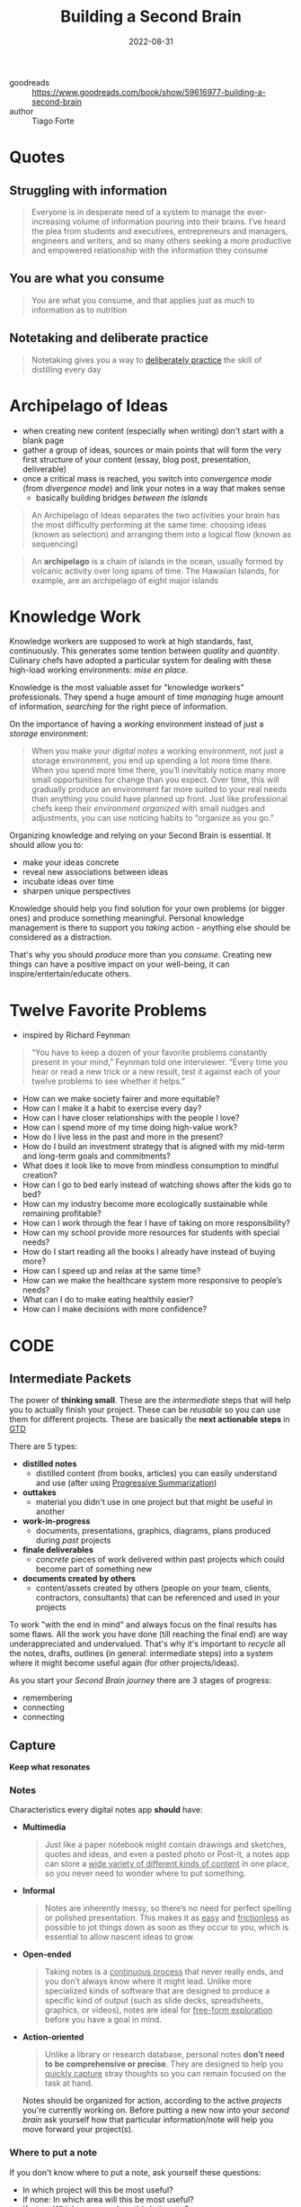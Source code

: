 :PROPERTIES:
:ID:       a4a146e8-291a-4f79-92e4-b74f5d7204e2
:END:
#+title: Building a Second Brain
#+filetags: :basb:productivity:book:
#+date: 2022-08-31

- goodreads :: [[https://www.goodreads.com/book/show/59616977-building-a-second-brain]]
- author :: Tiago Forte

* Quotes
** Struggling with information
#+begin_quote
Everyone is in desperate need of a system to manage the ever-increasing volume of
information pouring into their brains. I’ve heard the plea from students and executives,
entrepreneurs and managers, engineers and writers, and so many others seeking a more
productive and empowered relationship with the information they consume
#+end_quote
** You are what you consume
#+begin_quote
You are what you consume, and that applies just as much to information as to nutrition
#+end_quote
** Notetaking and deliberate practice
#+begin_quote
Notetaking gives you a way to [[id:5d2bfc38-fdfa-45e5-9e66-8c7fb3533fef][deliberately practice]] the skill of distilling every day
#+end_quote
* Archipelago of Ideas
:PROPERTIES:
:ID:       3c3f955f-2367-4c76-93f3-910b454ea1e6
:END:
- when creating new content (especially when writing) don't start with a blank page
- gather a group of ideas, sources or main points that will form the very first structure of your content (essay, blog post, presentation, deliverable)
- once a critical mass is reached, you switch into [[*Divergence vs Convergence][convergence mode]] (from [[*Divergence vs Convergence][divergence mode]]) and link your notes in a way that makes sense
  - basically building bridges /between the islands/

#+begin_quote
An Archipelago of Ideas separates the two activities your brain has the most difficulty
performing at the same time: choosing ideas (known as selection) and arranging them into a
logical flow (known as sequencing)
#+end_quote

#+begin_quote
An *archipelago* is a chain of islands in the ocean, usually formed by volcanic activity
over long spans of time. The Hawaiian Islands, for example, are an archipelago of eight
major islands
#+end_quote


* Knowledge Work
Knowledge workers are supposed to work at high standards, fast, continuously. This generates some tention between /quality/ and /quantity/. Culinary chefs have adopted a particular system for
dealing with these high-load working environments: [[*Mise en place][mise en place]].

Knowledge is the most valuable asset for "knowledge workers" professionals. They spend a huge
amount of time /managing/ huge amount of information, /searching/ for the right piece of information.

On the importance of having a /working/ environment instead of just a /storage/ environment:
#+begin_quote
When you make your [[*Notes][digital notes]] a working environment, not just a storage environment, you end up spending a lot more time there. When you spend more time there, you’ll inevitably notice many more small opportunities for change than you expect. Over time, this will gradually produce an environment far more suited to your real needs than anything you could have planned up front. Just like professional chefs keep their [[*Mise en place][environment organized]] with small nudges and adjustments, you can use noticing habits to “organize as you go.”
#+end_quote

Organizing knowledge and relying on your Second Brain is essential. It should allow you to:
- make your ideas concrete
- reveal new associations between ideas
- incubate ideas over time
- sharpen unique perspectives

Knowledge should help you find solution for your own problems (or bigger ones) and produce
something meaningful. Personal knowledge management is there to support you /taking/ action - anything else should be considered as a distraction.

That's why you should /produce/ more than you /consume/. Creating new things can have a positive impact on your well-being, it can inspire/entertain/educate others.
* Twelve Favorite Problems
- inspired by Richard Feynman
#+begin_quote
“You have to keep a dozen of your favorite problems constantly present in your
mind,” Feynman told one interviewer. “Every time you hear or read a new trick or
a new result, test it against each of your twelve problems to see whether it
helps.”
#+end_quote
- How can we make society fairer and more equitable?
- How can I make it a habit to exercise every day?
- How can I have closer relationships with the people I love?
- How can I spend more of my time doing high-value work?
- How do I live less in the past and more in the present?
- How do I build an investment strategy that is aligned with my mid-term and long-term goals and commitments?
- What does it look like to move from mindless consumption to mindful creation?
- How can I go to bed early instead of watching shows after the kids go to bed?
- How can my industry become more ecologically sustainable while remaining profitable?
- How can I work through the fear I have of taking on more responsibility?
- How can my school provide more resources for students with special needs?
- How do I start reading all the books I already have instead of buying more?
- How can I speed up and relax at the same time?
- How can we make the healthcare system more responsive to people’s needs?
- What can I do to make eating healthily easier?
- How can I make decisions with more confidence?
* CODE
:PROPERTIES:
:ID:       79cefdc4-01b8-4efd-a258-ab49e05504c6
:END:
** Intermediate Packets
:PROPERTIES:
:ID:       2b15a567-ee09-41a7-8a6b-905cee977764
:END:
The power of *thinking small*. These are the /intermediate/ steps that will help you to actually finish your project. These can be /reusable/ so you can use them for different projects. These are basically the *next actionable steps* in [[id:d51b22f5-25fa-4cfa-b9e3-2b72259db821][GTD]]

There are 5 types:
- *distilled notes*
  - distilled content (from books, articles) you can easily understand and use (after using [[id:6d52e12b-7572-46b4-a017-b4596e9f13ff][Progressive Summarization]])
- *outtakes*
  - material you didn't use in one project but that might be useful in another
- *work-in-progress*
  - documents, presentations, graphics, diagrams, plans produced during /past/ projects
- *finale deliverables*
  - /concrete/ pieces of work delivered within past projects which could become part of something new
- *documents created by others*
  - content/assets created by others (people on your team, clients, contractors, consultants) that can be referenced
    and used in your projects

To work "with the end in mind" and always focus on the final results has some flaws. All the work you have done (till reaching the final end) are way underappreciated and undervalued.
That's why it's important to /recycle/ all the notes, drafts, outlines (in general: intermediate steps) into a system where it might become useful again (for other projects/ideas).

As you start your /Second Brain journey/ there are 3 stages of progress:
- remembering
- connecting
- connecting
** Capture
*Keep what resonates*


*** Notes
Characteristics every digital notes app *should* have:
- *Multimedia*
  #+begin_quote
  Just like a paper notebook might contain drawings and sketches, quotes and ideas, and
  even a pasted photo or Post-it, a notes app can store a _wide variety of different kinds
  of content_ in one place, so you never need to wonder where to put something.
  #+end_quote
- *Informal*
  #+begin_quote
  Notes are inherently messy, so there’s no need for perfect spelling or polished
  presentation. This makes it as _easy_ and _frictionless_ as possible to jot things down as
  soon as they occur to you, which is essential to allow nascent ideas to grow.
  #+end_quote
- *Open-ended*
  #+begin_quote
  Taking notes is a _continuous process_ that never really ends, and you don’t always know
  where it might lead. Unlike more specialized kinds of software that are designed to
  produce a specific kind of output (such as slide decks, spreadsheets, graphics, or
  videos), notes are ideal for _free-form exploration_ before you have a goal in mind.
  #+end_quote
- *Action-oriented*
  #+begin_quote
  Unlike a library or research database, personal notes *don’t need to be comprehensive or
  precise*. They are designed to help you _quickly capture_ stray thoughts so you can remain
  focused on the task at hand.
  #+end_quote
  Notes should be organized for action, according to the active /projects/ you're currently
  working on. Before putting a new now into your /second brain/ ask yourself how that particular information/note will help you move forward your project(s).
*** Where to put a note
If you don't know where to put a note, ask yourself these questions:
- In which project will this be most useful?
- If none: In which area will this be most useful?
- If none: Which resource does this belong to?
- If none: Place in archives.
*** Types of notes
- Highlights
  - from books/articles
- Quotes
  - also from podcasts, audiobokos
- Bookmarks and favorites
  - links to interesting content
- Voice memos
- Meeting notes
- Images
- Takeaways
  - lessons from courses, conferences, or presentations you’ve attended

Also be very /conservative/ when you want to save something to your external knowledge:

#+begin_quote
Don’t save entire chapters of a book—save only select passages. Don’t save
complete transcripts of interviews—save a few of the best quotes. Don’t save
entire websites—save a few screenshots of the sections that are most
interesting. The best curators are picky about what they allow into their
collections, and you should be too. With a notes app, you can always save links
back to the original content if you need to review your sources or want to dive
deeper into the details in the future.
#+end_quote

** Organize
*Save for Actionability*

It's always good to separate [[*Capture][capture]] and organize into different steps. Use an [[id:87855d6c-1b90-449f-963b-ee80ff08ae85][inbox]] where new
notes/thoughts are stored first before you get to revisit them and decide where they belong to. For example I use [[https://getpocket.com][getpocket]] to organize the web articles I want to read (I wrote about my workflow [[https://blog.dornea.nu/2021/09/01/inbox-zero-using-getpocket/][here]]).

You can do /daily/ or /weekly/ review and decide where to put your notes. Eventually you might also discard notes since they're not valuable for you:

#+begin_quote
You have to always assume that, until proven otherwise, any given note won’t
necessarily ever be useful. You have no idea what your future self will need,
want, or be working on. This assumption forces you to be conservative in the
time you spend summarizing notes, doing so only when it’s virtually guaranteed
that it will be worth it
#+end_quote


** Express
*Show your work*

- *The Hemingway Bridge*
  - Use Yesterday’s Momentum Today
  - as you write leave some cognitive capacity and time to make notes what you'll write /tomorrow/
  - the next day you can start immediately without having to think about where to start and what to write about

    #+begin_quote
    How do you create a Hemingway Bridge? Instead of burning through every last ounce of energy at the end of a work session, reserve the last few minutes to write down some of the following kinds of things in your digital notes:

    Write down *ideas* for *next steps*: At the end of a work session, write down what you think the next steps could be for the next one.

    Write down the *current status*: This could include your current biggest challenge, most important open question, or future roadblocks you expect.

    Write down any *details* you *have in mind* that are *likely to be forgotten* once you step away: Such as details about the characters in your story, the pitfalls of the event you’re planning, or the subtle considerations of the product you’re designing.

    Write out your *intention* for the *next work session*: Set an intention for what you plan on tackling next, the problem you intend to solve, or a certain milestone you want to reach
    #+end_quote

* Commonplace books
Before we had /information overload/, the commonplace book was a diary or a journal of /personal/
reflections. It become popular in the /Industrial Revolution/ during the 18th and 19th century. It was used by people (from the educated class) to understand a "rapidly changing world and their place in society".

#+begin_quote
This practice continues among creatives today. Songwriters are known for compiling “hook
books” full of lyrics and musical riffs they may want to use in future songs. Software
engineers build “code libraries” so useful bits of code are easy to access. Lawyers keep
“case files” with details from past cases they might want to refer to in the future.
Marketers and advertisers maintain “swipe files” with examples of compelling ads they
might want to draw from
#+end_quote

The /digital/ commonplace book is the /Second Brain/. It's a combination of
- a study notebook
- personal journal
- sketchbook (for new ideas)
- collection of bookmarks
- etc.
You can use it in different contexts like /work/, /school/, /home/.

#+begin_quote
The practice of keeping personal notes also arose in other countries, such as
*biji* in China (roughly translated as “notebook”), which could contain anecdotes,
quotations, random musings, literary criticism, short fictional stories, and
anything else that a person thought worth recording. In Japan, *zuihitsu* (known
as “pillow books”) were collections of notebooks used to document a person’s
life.
#+end_quote

* PARA
:PROPERTIES:
:ID:       1b92b3d4-c9a2-4d9b-869a-a27a9847bd70
:END:
Information is organized based on how /actionable/ it is and not on its /type/ or /kind/. That's
why it's so universal and applicable for almost every profession or field.

PARA is more like a /production/ system. You won't be able to always find the /right/ place
where a note belongs to. The category you initially put a note to, might change depending
on your current projects and however your thoughts change in /life/.

Every piece of information can be put into one of following categories:

** *Projects*
 - current tasks you're actually working on (short-term efforts)
** *Areas*
 - Reponsibilities you want to manage over time (long-term efforts)
** *Resources*
- Topics/Interests that might be useful in the future
- What topics are you interested in?
  - Architecture; Interior design; English literature; Beer brewing.
- What subjects are you researching?
  - Habit formation; Notetaking; Project management; Nutrition.
- What useful information do you want to be able to reference?
  - Vacation itineraries; Life goals; Stock photos; Product testimonials.
- Hobbies
- Passions
** *Archives*
- /Inactive/ items from the categories above
* Divergence vs Convergence
When you create content you alternate back and forth between *divergence* and *convergence*.
As you capture (and organize) your information (the first 2 steps in [[*CODE][CODE]]) you "get off the track" and spread your focus horizontally. You do a lot of research, explore and add new ideas.
The last 2 steps in [[*CODE][CODE]] (/Distill/ and /Express/) are more about *convergence*. They force you to
straighten your focus, go more deep-dive and "shut the door to new ideas and begin constructing something new".
* Campsite rule
Leave a place on a campsite better than you found it. This can be applied to information/notes as well. Everytime you touch a note, you should make it more /discoverable/ by adding more information to, put it in another place, adding a highlight etc.
* Mise en place
- A culinary philosophy used around the world
- a step-by-step process for producing high-quality food
- chefs have developed efficient habbits in order to
  - keep the workspace clean
  - and at the same time prepare other/next meals

#+begin_quote
Everything in a kitchen is designed and organized to support an
outcome—preparing a meal as efficiently as possible.

The [[**Archives*][archives]] are like the freezer—items are in cold storage until they are needed, which could be far into the future.

[[**Resources*][Resources]] are like the pantry—available for use in any meal you
make, but neatly tucked away out of sight in the meantime.

[[**Areas*][Areas]] are like the fridge—items that you plan on using relatively soon, and that you want to check on more frequently.

[[**Projects*][Projects]] are like the pots and pans cooking on the stove—the
items you are actively preparing right now. Each kind of food is organized
according to how accessible it needs to be for you to make the meals you want to
eat
#+end_quote
